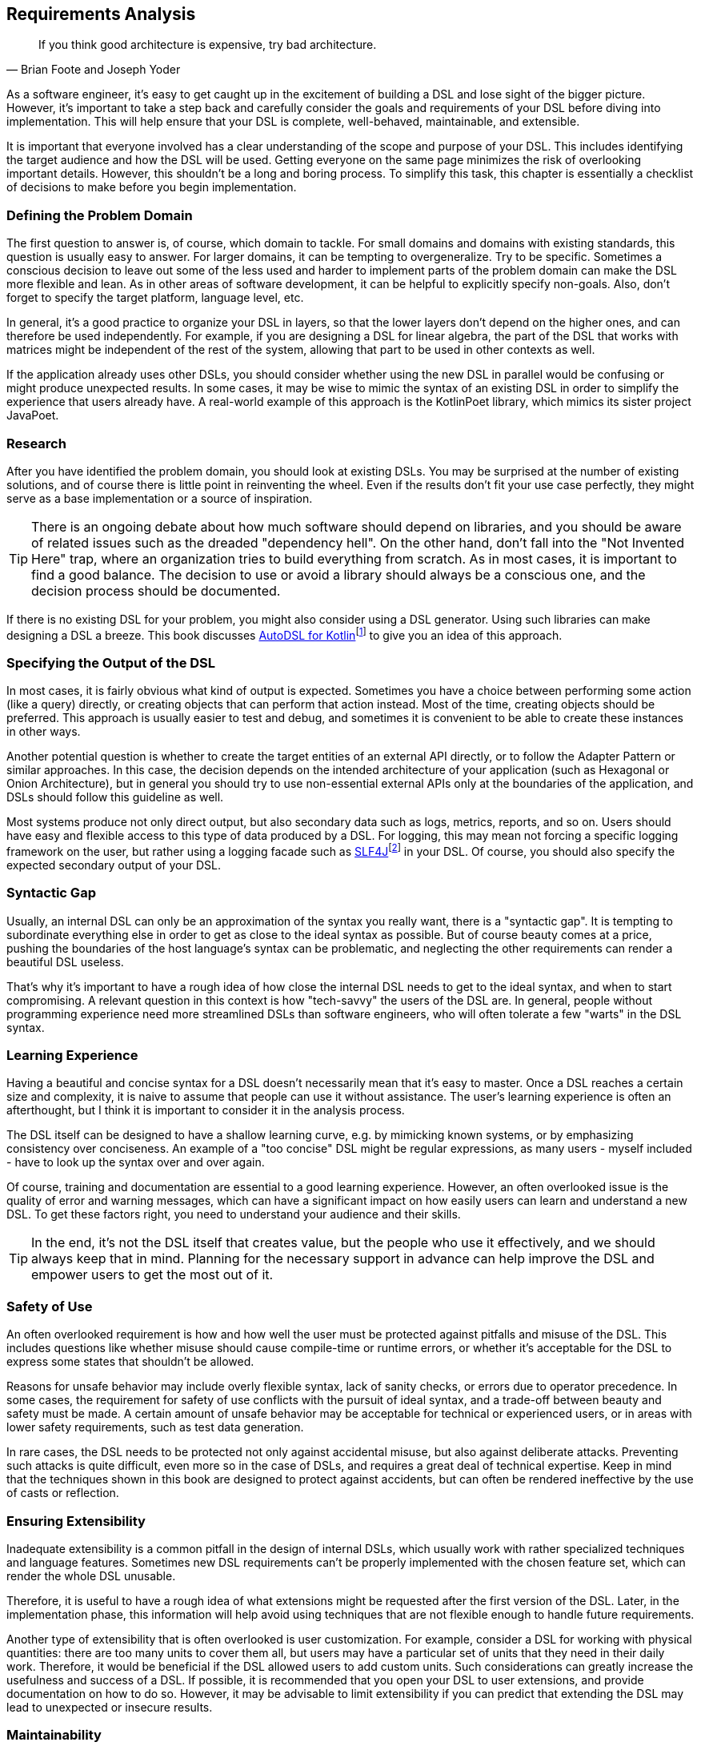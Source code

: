 == Requirements Analysis (((Requirement Analysis)))

> If you think good architecture is expensive, try bad architecture.
-- Brian Foote and Joseph Yoder

As a software engineer, it's easy to get caught up in the excitement of building a DSL and lose sight of the bigger picture. However, it's important to take a step back and carefully consider the goals and requirements of your DSL before diving into implementation. This will help ensure that your DSL is complete, well-behaved, maintainable, and extensible.

It is important that everyone involved has a clear understanding of the scope and purpose of your DSL. This includes identifying the target audience and how the DSL will be used. Getting everyone on the same page minimizes the risk of overlooking important details. However, this shouldn't be a long and boring process. To simplify this task, this chapter is essentially a checklist of decisions to make before you begin implementation.

=== Defining the Problem Domain (((Problem Domain)))

The first question to answer is, of course, which domain to tackle. For small domains and domains with existing standards, this question is usually easy to answer. For larger domains, it can be tempting to overgeneralize. Try to be specific. Sometimes a conscious decision to leave out some of the less used and harder to implement parts of the problem domain can make the DSL more flexible and lean. As in other areas of software development, it can be helpful to explicitly specify non-goals. Also, don't forget to specify the target platform, language level, etc.

In general, it's a good practice to organize your DSL in layers, so that the lower layers don't depend on the higher ones, and can therefore be used independently. For example, if you are designing a DSL for linear algebra, the part of the DSL that works with matrices might be independent of the rest of the system, allowing that part to be used in other contexts as well.

If the application already uses other DSLs, you should consider whether using the new DSL in parallel would be confusing or might produce unexpected results. In some cases, it may be wise to mimic the syntax of an existing DSL in order to simplify the experience that users already have. A real-world example of this approach is the KotlinPoet(((KotlinPoet))) library, which mimics its sister project JavaPoet(((JavaPoet))).

=== Research (((Research)))

After you have identified the problem domain, you should look at existing DSLs. You may be surprised at the number of existing solutions, and of course there is little point in reinventing the wheel. Even if the results don't fit your use case perfectly, they might serve as a base implementation or a source of inspiration.

TIP: There is an ongoing debate about how much software should depend on libraries, and you should be aware of related issues such as the dreaded "dependency hell". On the other hand, don't fall into the "Not Invented Here" (((Not Invented Here))) trap, where an organization tries to build everything from scratch. As in most cases, it is important to find a good balance. The decision to use or avoid a library should always be a conscious one, and the decision process should be documented.

If there is no existing DSL for your problem, you might also consider using a DSL generator. Using such libraries can make designing a DSL a breeze. This book discusses https://github.com/F43nd1r/autodsl[AutoDSL for Kotlin]footnote:[AutoDSL: https://github.com/F43nd1r/autodsl](((AutoDSL))) to give you an idea of this approach.

=== Specifying the Output of the DSL (((DSL Output)))

In most cases, it is fairly obvious what kind of output is expected. Sometimes you have a choice between performing some action (like a query) directly, or creating objects that can perform that action instead. Most of the time, creating objects should be preferred. This approach is usually easier to test and debug, and sometimes it is convenient to be able to create these instances in other ways.

Another potential question is whether to create the target entities of an external API directly, or to follow the Adapter Pattern or similar approaches. In this case, the decision depends on the intended architecture of your application (such as Hexagonal or Onion Architecture), but in general you should try to use non-essential external APIs only at the boundaries of the application, and DSLs should follow this guideline as well.

Most systems produce not only direct output, but also secondary data such as logs, metrics, reports, and so on. Users should have easy and flexible access to this type of data produced by a DSL. For logging(((Logging))), this may mean not forcing a specific logging framework on the user, but rather using a logging facade such as https://www.slf4j.org/[SLF4J]footnote:[SLF4J: https://www.slf4j.org](((SLF4J))) in your DSL. Of course, you should also specify the expected secondary output of your DSL.

=== Syntactic Gap (((Syntactic Gap)))

Usually, an internal DSL can only be an approximation of the syntax you really want, there is a "syntactic gap". It is tempting to subordinate everything else in order to get as close to the ideal syntax as possible. But of course beauty comes at a price, pushing the boundaries of the host language's syntax can be problematic, and neglecting the other requirements can render a beautiful DSL useless.

That's why it's important to have a rough idea of how close the internal DSL needs to get to the ideal syntax, and when to start compromising. A relevant question in this context is how "tech-savvy" the users of the DSL are. In general, people without programming experience need more streamlined DSLs than software engineers, who will often tolerate a few "warts" in the DSL syntax.

=== Learning Experience (((Learning Experience)))

Having a beautiful and concise syntax for a DSL doesn't necessarily mean that it's easy to master. Once a DSL reaches a certain size and complexity, it is naive to assume that people can use it without assistance. The user's learning experience is often an afterthought, but I think it is important to consider it in the analysis process.

The DSL itself can be designed to have a shallow learning curve, e.g. by mimicking known systems, or by emphasizing consistency over conciseness. An example of a "too concise" DSL might be regular expressions, as many users - myself included - have to look up the syntax over and over again.

Of course, training and documentation are essential to a good learning experience. However, an often overlooked issue is the quality of error and warning messages, which can have a significant impact on how easily users can learn and understand a new DSL. To get these factors right, you need to understand your audience and their skills.

TIP: In the end, it's not the DSL itself that creates value, but the people who use it effectively, and we should always keep that in mind. Planning for the necessary support in advance can help improve the DSL and empower users to get the most out of it.

=== Safety of Use (((Safety of Use)))

An often overlooked requirement is how and how well the user must be protected against pitfalls and misuse of the DSL. This includes questions like whether misuse should cause compile-time or runtime errors, or whether it's acceptable for the DSL to express some states that shouldn't be allowed.

Reasons for unsafe behavior may include overly flexible syntax, lack of sanity checks, or errors due to operator precedence. In some cases, the requirement for safety of use conflicts with the pursuit of ideal syntax, and a trade-off between beauty and safety must be made. A certain amount of unsafe behavior may be acceptable for technical or experienced users, or in areas with lower safety requirements, such as test data generation.

In rare cases, the DSL needs to be protected not only against accidental misuse, but also against deliberate attacks. Preventing such attacks is quite difficult, even more so in the case of DSLs, and requires a great deal of technical expertise. Keep in mind that the techniques shown in this book are designed to protect against accidents, but can often be rendered ineffective by the use of casts or reflection.

=== Ensuring Extensibility (((Extensibility)))

Inadequate extensibility is a common pitfall in the design of internal DSLs, which usually work with rather specialized techniques and language features. Sometimes new DSL requirements can't be properly implemented with the chosen feature set, which can render the whole DSL unusable.

Therefore, it is useful to have a rough idea of what extensions might be requested after the first version of the DSL. Later, in the implementation phase, this information will help avoid using techniques that are not flexible enough to handle future requirements.

Another type of extensibility that is often overlooked is user customization. For example, consider a DSL for working with physical quantities: there are too many units to cover them all, but users may have a particular set of units that they need in their daily work. Therefore, it would be beneficial if the DSL allowed users to add custom units. Such considerations can greatly increase the usefulness and success of a DSL. If possible, it is recommended that you open your DSL to user extensions, and provide documentation on how to do so. However, it may be advisable to limit extensibility if you can predict that extending the DSL may lead to unexpected or insecure results.

=== Maintainability (((Maintainability)))

The DSL requires not only initial implementation, but also ongoing maintenance. It is essential to estimate the resources required to maintain and update the code, which influences decisions such as acceptable external dependencies or the potential need for code generation(((Code Generation))).

An often underestimated aspect of maintenance is establishing effective feedback channels for DSL users. While a basic bug tracker is essential, larger projects may benefit from additional features such as discussion forums or dedicated user support. Good communication with users can play a major role in the overall success of a DSL, so it is beneficial to make it an integral part of the DSL strategy.

=== Performance (((Performance))) and Memory (((Memory))) Requirements

Often, performance considerations don't get much attention. However, in most cases, DSLs call extra operations, instantiate extra classes, and may trigger garbage collections. If you are working with big data(((Big Data))) or have a wasteful DSL design, you may run into performance and memory problems. That's why it's important to estimate performance requirements up front and use load testing and metrics accordingly.

=== Java Interoperability (((Java Interoperability)))

This is a Kotlin specific question: There are many environments that use a mix of Java and Kotlin, so it may be necessary to use a DSL written in Kotlin from Java code. Usually this direction is more challenging than using Java from Kotlin code, and depending on the language features, a Kotlin DSL might be practically unusable from Java. However, in many cases, some "glue code" can help bridge the gap, and the Kotlin language itself includes some features to increase interoperability with Java.

If Java interoperability is required, it should be considered at the design stage. The challenges and possible solutions are discussed in more detail in <<#java_interoperability, Chapter 13>>.

=== Closed or Open Source (((Closed Source))) (((Open Source)))

One important consideration that should be decided up front is whether to open source the DSL project. Doing so can have several benefits, including community contributions, increased exposure, and potential collaborations. However, it also means giving up control over the direction of the project and potentially exposing any bugs or vulnerabilities to the public. In addition, open source projects require ongoing maintenance and support from the original developers, which can be time-consuming and resource-intensive. Ultimately, the decision to open source a DSL project should be carefully weighed against the potential benefits and drawbacks.

=== Ready, Steady, Go?

Once you have identified the requirements for your DSL project, it is important to carefully consider its scope, complexity, and benefits before moving forward. While building DSLs can be very beneficial, it is important to ensure that they have a clear purpose and provide tangible value to their users, and that the scope of the project is manageable for your organization.

If you find that the project does not meet these criteria, it may be best to cancel it. However, if you believe that the project is both feasible and useful, you can proceed with implementation. Keep the overall goals and purpose of the DSL in mind as you work, and be prepared to adapt and refine your approach as needed.

Remember that building a DSL is a means to an end, not an end in itself. It should ultimately serve the needs of its users and provide value to your organization or the public. Therefore, careful consideration of the project's feasibility, purpose, and value is critical before beginning implementation.
